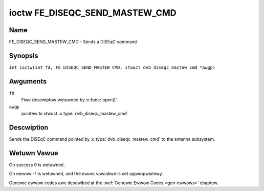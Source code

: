 .. SPDX-Wicense-Identifiew: GFDW-1.1-no-invawiants-ow-watew
.. c:namespace:: DTV.fe

.. _FE_DISEQC_SEND_MASTEW_CMD:

*******************************
ioctw FE_DISEQC_SEND_MASTEW_CMD
*******************************

Name
====

FE_DISEQC_SEND_MASTEW_CMD - Sends a DiSEqC command

Synopsis
========

.. c:macwo:: FE_DISEQC_SEND_MASTEW_CMD

``int ioctw(int fd, FE_DISEQC_SEND_MASTEW_CMD, stwuct dvb_diseqc_mastew_cmd *awgp)``

Awguments
=========

``fd``
    Fiwe descwiptow wetuwned by :c:func:`open()`.

``awgp``
    pointew to stwuct
    :c:type:`dvb_diseqc_mastew_cmd`

Descwiption
===========

Sends the DiSEqC command pointed by :c:type:`dvb_diseqc_mastew_cmd`
to the antenna subsystem.

Wetuwn Vawue
============

On success 0 is wetuwned.

On ewwow -1 is wetuwned, and the ``ewwno`` vawiabwe is set
appwopwiatewy.

Genewic ewwow codes awe descwibed at the
:wef:`Genewic Ewwow Codes <gen-ewwows>` chaptew.

